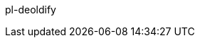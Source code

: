 pl-deoldify

//// 
================================

.. image:: https://img.shields.io/docker/v/fnndsc/pl-deoldify?sort=semver
    :target: https://hub.docker.com/r/fnndsc/pl-deoldify

.. image:: https://img.shields.io/github/license/fnndsc/pl-deoldify
    :target: https://github.com/FNNDSC/pl-deoldify/blob/master/LICENSE

.. image:: https://github.com/FNNDSC/pl-deoldify/workflows/ci/badge.svg
    :target: https://github.com/FNNDSC/pl-deoldify/actions


.. contents:: Table of Contents


.Abstract

DeOldify is an application to colorize images and videos with minimal effort.


.Description

``deoldify`` is a *ChRIS ds-type* application that takes in black and white images and videos, converts them into colored images. 
It can remove glitches, modify the skin tone, and provide a highly detailed and hyper realistic output. 
This application is aids in medical imaging technologies wherein the grayscale medical images are colored and the content is maintained. 


.Prerequisite

* A github account
* A docker account
* A ChRIS store account
* You can either have `docker` or `podman` installed on your system. 

.Configuration Procedure

. Install the latest version of python in your system:
+
----
# dnf install python3
---- 

. Install `cookiecutter`:
+
----
# dnf install cookiecutter
----

. Get the starter code for `cookiecutter`:
+
----
# cookiecutter https://github.com/FNNDSC/cookiecutter-chrisapp.git
----

. Fill out the following options: 
+
* `author_name [FNNDSC]`: The name of the author
* `author_email [dev@babyMRI.org]`: The mail address
* `app_repo_name[pl-app]`: The name of the repository in GitHub. Here, it is `pl-deoldify`. 
* `app_name [deoldify]`: Retain the default application name. Hit enter. 
* `app_python_class_name [Deoldify]`: Retain the default class name. Hit enter. 
* `Select app_type:` Select `ds` for Documentation. 
* `app_title`: Provide the title for this. 
* `app_category []`: Retain the default value. Hit enter. 
* `app_description [An app to ...]`: Provide the abstract for the application. 
* `app_documentation [http://wiki]`: Hit enter 
* `app_version [0.1]`: Select the default. 
* `Select test_automatically`: Choose `1`. 
* `Select publish_automatically`: Choose `1`. 
* `Select platforms`: Choose `1`
+
----
     _            _     _ _  __       
    | |          | |   | (_)/ _|      
  __| | ___  ___ | | __| |_| |_ _   _ 
 / _` |/ _ \/ _ \| |/ _` | |  _| | | |
| (_| |  __/ (_) | | (_| | | | | |_| |
 \__,_|\___|\___/|_|\__,_|_|_|  \__, |
                                 __/ |
                                |___/ 
----

. Edit the `deoldify.py` file: 
+
----
#
# deoldify ds ChRIS plugin app
#
# (c) 2022 Fetal-Neonatal Neuroimaging & Developmental Science Center
#                   Boston Children's Hospital
#
#              http://childrenshospital.org/FNNDSC/
#                        dev@babyMRI.org
#

from chrisapp.base import ChrisApp
import subprocess, os, re
from argparse import ArgumentParser, Namespace, ArgumentDefaultsHelpFormatter

Gstr_title = r"""
     _            _     _ _  __       
    | |          | |   | (_)/ _|      
  __| | ___  ___ | | __| |_| |_ _   _ 
 / _` |/ _ \/ _ \| |/ _` | |  _| | | |
| (_| |  __/ (_) | | (_| | | | | |_| |
 \__,_|\___|\___/|_|\__,_|_|_|  \__, |
                                 __/ |
                                |___/ 
"""

Gstr_synopsis = """

(Edit this in-line help for app specifics. At a minimum, the 
flags below are supported -- in the case of DS apps, both
positional arguments <inputDir> and <outputDir>; for FS and TS apps
only <outputDir> -- and similarly for <in> <out> directories
where necessary.)

    NAME

       deoldify

    SYNOPSIS

        docker run --rm fnndsc/pl-deoldify deoldify                     \\
            [-h] [--help]                                               \\
            [--json]                                                    \\
            [--man]                                                     \\
            [--meta]                                                    \\
            [--savejson <DIR>]                                          \\
            [-v <level>] [--verbosity <level>]                          \\
            [--version]                                                 \\
            <inputDir>                                                  \\
            <outputDir> 

    BRIEF EXAMPLE

        * Bare bones execution

            docker run --rm -u $(id -u)                             \
                -v $(pwd)/in:/incoming -v $(pwd)/out:/outgoing      \
                fnndsc/pl-deoldify deoldify                        \
                /incoming /outgoing

    DESCRIPTION

        `deoldify` ...

    ARGS

        [-h] [--help]
        If specified, show help message and exit.
        
        [--json]
        If specified, show json representation of app and exit.
        
        [--man]
        If specified, print (this) man page and exit.

        [--meta]
        If specified, print plugin meta data and exit.
        
        [--savejson <DIR>] 
        If specified, save json representation file to DIR and exit. 
        
        [-v <level>] [--verbosity <level>]
        Verbosity level for app. Not used currently.
        
        [--version]
        If specified, print version number and exit. 
"""


class Deoldify(ChrisApp):
    """
    An app to colorize images. 
    """
    PACKAGE                 = __package__
    TITLE                   = 'A ChRIS plugin for deoldify'
    CATEGORY                = ''
    TYPE                    = 'ds'
    ICON                    = ''   # url of an icon image
    MIN_NUMBER_OF_WORKERS   = 1    # Override with the minimum number of workers as int
    MAX_NUMBER_OF_WORKERS   = 1    # Override with the maximum number of workers as int
    MIN_CPU_LIMIT           = 2000 # Override with millicore value as int (1000 millicores == 1 CPU core)
    MIN_MEMORY_LIMIT        = 8000  # Override with memory MegaByte (MB) limit as int
    MIN_GPU_LIMIT           = 0    # Override with the minimum number of GPUs as int
    MAX_GPU_LIMIT           = 0    # Override with the maximum number of GPUs as int

    # Use this dictionary structure to provide key-value output descriptive information
    # that may be useful for the next downstream plugin. For example:
    #
    # {
    #   "finalOutputFile":  "final/file.out",
    #   "viewer":           "genericTextViewer",
    # }
    #
    # The above dictionary is saved when plugin is called with a ``--saveoutputmeta``
    # flag. Note also that all file paths are relative to the system specified
    # output directory.
    OUTPUT_META_DICT = {}

    def define_parameters(self):
        """
        Define the CLI arguments accepted by this plugin app.
        Use self.add_argument to specify a new app argument.
        """

    def run(self, options):
        """
        Define the code to be run by this plugin app.
        """
        print(Gstr_title)
        print('Version: %s' % self.get_version())
        print('Conversion of old images to color images %s' % (options.inputdit, options.outputdir))
        for filename in os.listdir(options.inputdir):
            inputpath = os.path.join(options.inputdir, filename)
            outputpath = os.path.join(options.outputdir, re.sub('\.\w+', '.jpg',filename ))
            parser = ArgumentParser("Parse the input arguments for the deoldify script", formatter_class=ArgumentDefaultsHelpFormatter)
            parser.add_argument('--render_factor', type=int, default=35, help='Render factor')

    def show_man_page(self):
        """
        Print the app's man page.
        """
        print(Gstr_synopsis)
----

. Create the input and output directories: 
+
----
# mkdir in out
----

. Run the command specifying the input and output directories: 
+
----
    docker run --rm -u $(id -u)                             \
        -v $(pwd)/in:/incoming -v $(pwd)/out:/outgoing      \
        fnndsc/pl-deoldify deoldify                        \
        /incoming /outgoing
----

. Build `podman` container on the system: 
+
----
# podman build -t local/pl-deoldify .
----

. Optional: Get inline help:
+
----
docker run --rm fnndsc/pl-deoldify deoldify --man
----
 
. You can view the modified images in the output folder. 
